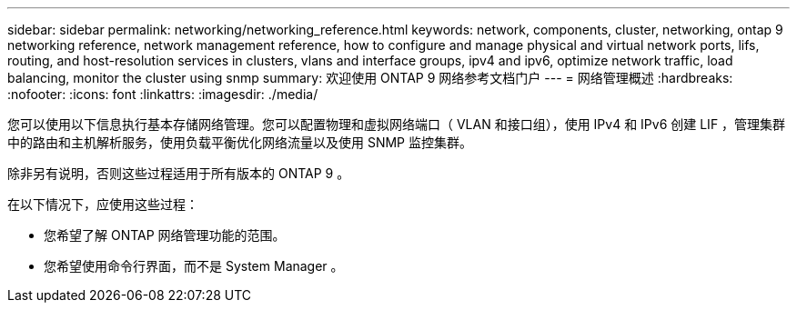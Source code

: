 ---
sidebar: sidebar 
permalink: networking/networking_reference.html 
keywords: network, components, cluster, networking, ontap 9 networking reference, network management reference, how to configure and manage physical and virtual network ports, lifs, routing, and host-resolution services in clusters, vlans and interface groups, ipv4 and ipv6, optimize network traffic, load balancing, monitor the cluster using snmp 
summary: 欢迎使用 ONTAP 9 网络参考文档门户 
---
= 网络管理概述
:hardbreaks:
:nofooter: 
:icons: font
:linkattrs: 
:imagesdir: ./media/


[role="lead"]
您可以使用以下信息执行基本存储网络管理。您可以配置物理和虚拟网络端口（ VLAN 和接口组），使用 IPv4 和 IPv6 创建 LIF ，管理集群中的路由和主机解析服务，使用负载平衡优化网络流量以及使用 SNMP 监控集群。

除非另有说明，否则这些过程适用于所有版本的 ONTAP 9 。

在以下情况下，应使用这些过程：

* 您希望了解 ONTAP 网络管理功能的范围。
* 您希望使用命令行界面，而不是 System Manager 。

